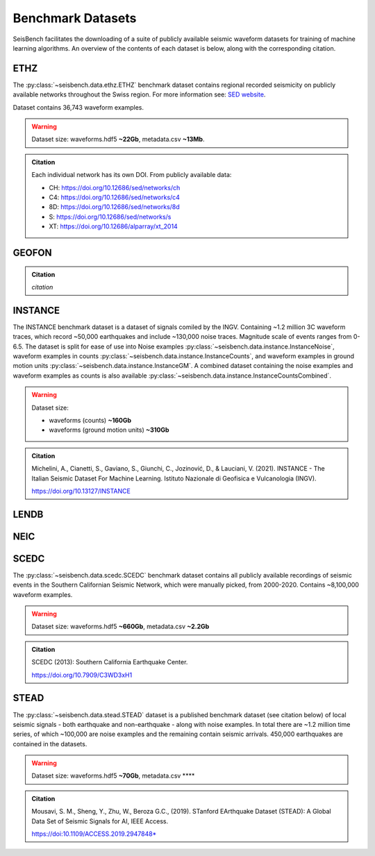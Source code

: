 .. _benchmark_datasets:


Benchmark Datasets
=====================

SeisBench facilitates the downloading of a suite of publicly available seismic waveform datasets 
for training of machine learning algorithms. An overview of the contents of each dataset is below, 
along with the corresponding citation. 

ETHZ
-----
The :py:class:`~seisbench.data.ethz.ETHZ` benchmark dataset contains regional recorded seismicity on publicly available networks 
throughout the Swiss region. For more information see: `SED website 
<http://www.seismo.ethz.ch/en/research-and-teaching/products-software/waveform-data/>`__.

Dataset contains 36,743 waveform examples.

.. warning::

    Dataset size: waveforms.hdf5 **~22Gb**, metadata.csv **~13Mb**.

.. admonition:: Citation
    
    Each individual network has its own DOI. From publicly available data:

    * CH: https://doi.org/10.12686/sed/networks/ch
    * C4: https://doi.org/10.12686/sed/networks/c4
    * 8D: https://doi.org/10.12686/sed/networks/8d
    * S:  https://doi.org/10.12686/sed/networks/s
    * XT: https://doi.org/10.12686/alparray/xt_2014


GEOFON
------
.. admonition:: Citation

    *citation*


INSTANCE
--------
The INSTANCE benchmark dataset is a dataset of signals comiled by the INGV. Containing
~1.2 million 3C waveform traces, which record ~50,000 earthquakes and include ~130,000 noise traces.
Magnitude scale of events ranges from 0-6.5.
The dataset is split for ease of use into Noise examples :py:class:`~seisbench.data.instance.InstanceNoise`,
waveform examples in counts :py:class:`~seisbench.data.instance.InstanceCounts`, and waveform examples in 
ground motion units :py:class:`~seisbench.data.instance.InstanceGM`. A combined dataset containing the noise examples
and waveform examples as counts is also available :py:class:`~seisbench.data.instance.InstanceCountsCombined`.

.. warning::

    Dataset size:

    * waveforms (counts) **~160Gb**
    * waveforms (ground motion units) **~310Gb**

.. admonition:: Citation
    
    Michelini, A., Cianetti, S., Gaviano, S., Giunchi, C., Jozinović, D., & Lauciani, V. (2021). 
    INSTANCE - The Italian Seismic Dataset For Machine Learning. 
    Istituto Nazionale di Geofisica e Vulcanologia (INGV). 
    
    https://doi.org/10.13127/INSTANCE


LENDB
-----

NEIC
----

SCEDC
-----
The :py:class:`~seisbench.data.scedc.SCEDC` benchmark dataset contains all publicly available recordings
of seismic events in the Southern Californian Seismic Network, which were manually picked, from
2000-2020. Contains ~8,100,000 waveform examples.

.. warning::

    Dataset size: waveforms.hdf5 **~660Gb**, metadata.csv **~2.2Gb**

.. admonition:: Citation

   SCEDC (2013): Southern California Earthquake Center.
   
   https://doi.org/10.7909/C3WD3xH1

STEAD
-----
The :py:class:`~seisbench.data.stead.STEAD` dataset is a published benchmark dataset (see citation below) of local seismic signals -
both earthquake and non-earthquake - along with noise examples. In total there are ~1.2 million time series, of which ~100,000
are noise examples and the remaining contain seismic arrivals. 450,000 earthquakes are contained in the datasets.

.. warning::

    Dataset size: waveforms.hdf5 **~70Gb**, metadata.csv ****

.. admonition:: Citation

    Mousavi, S. M., Sheng, Y., Zhu, W., Beroza G.C., (2019). STanford EArthquake Dataset (STEAD): 
    A Global Data Set of Seismic Signals for AI, IEEE Access.
    
    https://doi:10.1109/ACCESS.2019.2947848*



